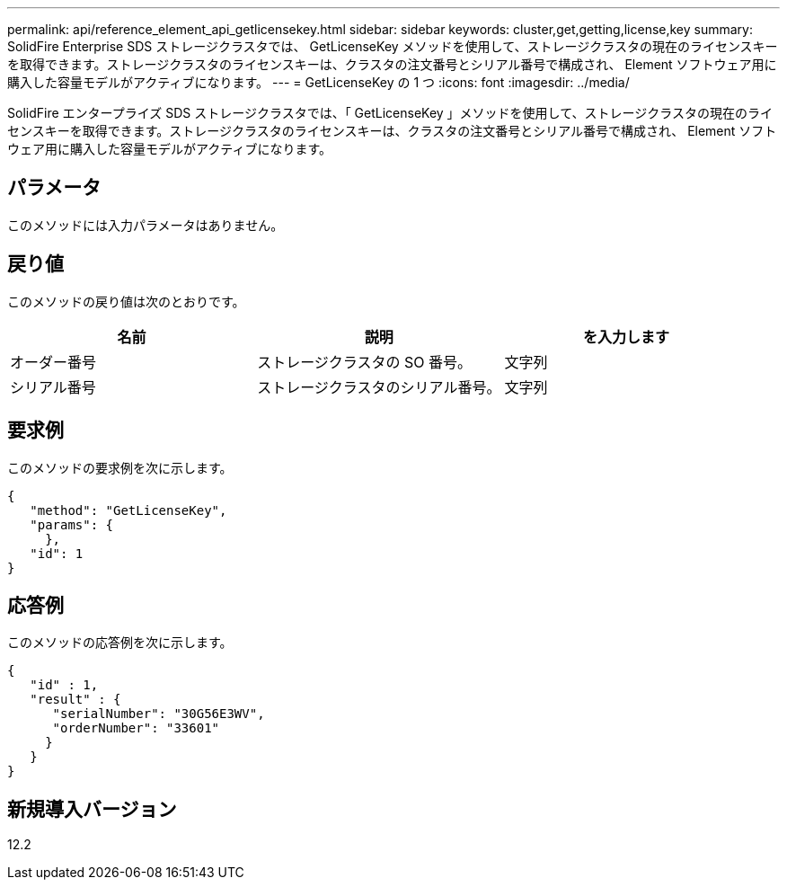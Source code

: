 ---
permalink: api/reference_element_api_getlicensekey.html 
sidebar: sidebar 
keywords: cluster,get,getting,license,key 
summary: SolidFire Enterprise SDS ストレージクラスタでは、 GetLicenseKey メソッドを使用して、ストレージクラスタの現在のライセンスキーを取得できます。ストレージクラスタのライセンスキーは、クラスタの注文番号とシリアル番号で構成され、 Element ソフトウェア用に購入した容量モデルがアクティブになります。 
---
= GetLicenseKey の 1 つ
:icons: font
:imagesdir: ../media/


[role="lead"]
SolidFire エンタープライズ SDS ストレージクラスタでは、「 GetLicenseKey 」メソッドを使用して、ストレージクラスタの現在のライセンスキーを取得できます。ストレージクラスタのライセンスキーは、クラスタの注文番号とシリアル番号で構成され、 Element ソフトウェア用に購入した容量モデルがアクティブになります。



== パラメータ

このメソッドには入力パラメータはありません。



== 戻り値

このメソッドの戻り値は次のとおりです。

|===
| 名前 | 説明 | を入力します 


 a| 
オーダー番号
 a| 
ストレージクラスタの SO 番号。
 a| 
文字列



 a| 
シリアル番号
 a| 
ストレージクラスタのシリアル番号。
 a| 
文字列

|===


== 要求例

このメソッドの要求例を次に示します。

[listing]
----
{
   "method": "GetLicenseKey",
   "params": {
     },
   "id": 1
}
----


== 応答例

このメソッドの応答例を次に示します。

[listing]
----
{
   "id" : 1,
   "result" : {
      "serialNumber": "30G56E3WV",
      "orderNumber": "33601"
     }
   }
}
----


== 新規導入バージョン

12.2
